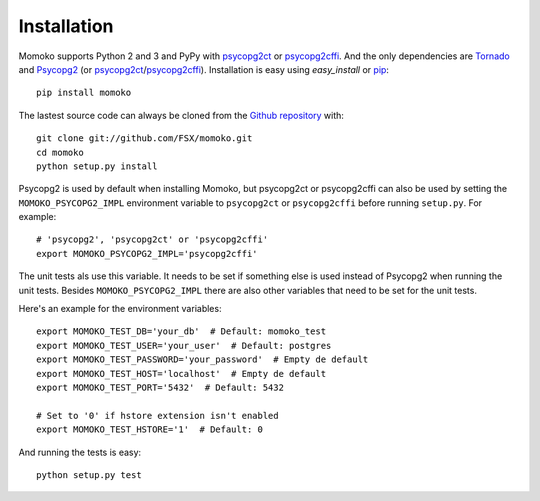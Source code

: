 .. _installation:

Installation
============

Momoko supports Python 2 and 3 and PyPy with psycopg2ct_ or psycopg2cffi_.
And the only dependencies are Tornado_ and Psycopg2_ (or psycopg2ct_/psycopg2cffi_).
Installation is easy using *easy_install* or pip_::

    pip install momoko

The lastest source code can always be cloned from the `Github repository`_ with::

    git clone git://github.com/FSX/momoko.git
    cd momoko
    python setup.py install

Psycopg2 is used by default when installing Momoko, but psycopg2ct or psycopg2cffi
can also be used by setting the ``MOMOKO_PSYCOPG2_IMPL`` environment variable to
``psycopg2ct`` or ``psycopg2cffi`` before running ``setup.py``. For example::

    # 'psycopg2', 'psycopg2ct' or 'psycopg2cffi'
    export MOMOKO_PSYCOPG2_IMPL='psycopg2cffi'

The unit tests als use this variable. It needs to be set if something else is used
instead of Psycopg2 when running the unit tests. Besides ``MOMOKO_PSYCOPG2_IMPL``
there are also other variables that need to be set for the unit tests.

Here's an example for the environment variables::

    export MOMOKO_TEST_DB='your_db'  # Default: momoko_test
    export MOMOKO_TEST_USER='your_user'  # Default: postgres
    export MOMOKO_TEST_PASSWORD='your_password'  # Empty de default
    export MOMOKO_TEST_HOST='localhost'  # Empty de default
    export MOMOKO_TEST_PORT='5432'  # Default: 5432

    # Set to '0' if hstore extension isn't enabled
    export MOMOKO_TEST_HSTORE='1'  # Default: 0

And running the tests is easy::

   python setup.py test


.. _psycopg2ct: http://pypi.python.org/pypi/psycopg2ct
.. _psycopg2cffi: http://pypi.python.org/pypi/psycopg2cffi
.. _Tornado: http://www.tornadoweb.org/
.. _Psycopg2: http://initd.org/psycopg/
.. _pip: http://www.pip-installer.org/
.. _Github repository: https://github.com/FSX/momoko
